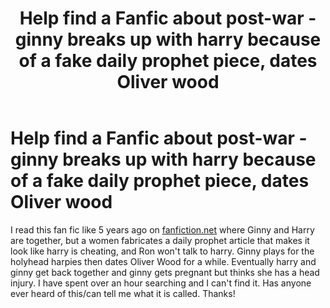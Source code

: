 #+TITLE: Help find a Fanfic about post-war - ginny breaks up with harry because of a fake daily prophet piece, dates Oliver wood

* Help find a Fanfic about post-war - ginny breaks up with harry because of a fake daily prophet piece, dates Oliver wood
:PROPERTIES:
:Author: asfhp
:Score: 1
:DateUnix: 1560392464.0
:DateShort: 2019-Jun-13
:FlairText: What's That Fic?
:END:
I read this fan fic like 5 years ago on [[https://fanfic.net][fanfiction.net]] where Ginny and Harry are together, but a women fabricates a daily prophet article that makes it look like harry is cheating, and Ron won't talk to harry. Ginny plays for the holyhead harpies then dates Oliver Wood for a while. Eventually harry and ginny get back together and ginny gets pregnant but thinks she has a head injury. I have spent over an hour searching and I can't find it. Has anyone ever heard of this/can tell me what it is called. Thanks!

